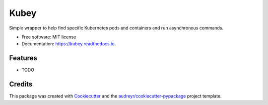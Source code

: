 ===============================
Kubey
===============================


.. image:: https://img.shields.io/pypi/v/kubey.svg
        :target: https://pypi.python.org/pypi/kubey

.. image:: https://img.shields.io/travis/bradrf/kubey.svg
        :target: https://travis-ci.org/bradrf/kubey

.. image:: https://readthedocs.org/projects/kubey/badge/?version=latest
        :target: https://kubey.readthedocs.io/en/latest/?badge=latest
        :alt: Documentation Status


Simple wrapper to help find specific Kubernetes pods and containers and run asynchronous commands.


* Free software: MIT license
* Documentation: https://kubey.readthedocs.io.


Features
--------

* TODO

Credits
---------

This package was created with Cookiecutter_ and the `audreyr/cookiecutter-pypackage`_ project template.

.. _Cookiecutter: https://github.com/audreyr/cookiecutter
.. _`audreyr/cookiecutter-pypackage`: https://github.com/audreyr/cookiecutter-pypackage
